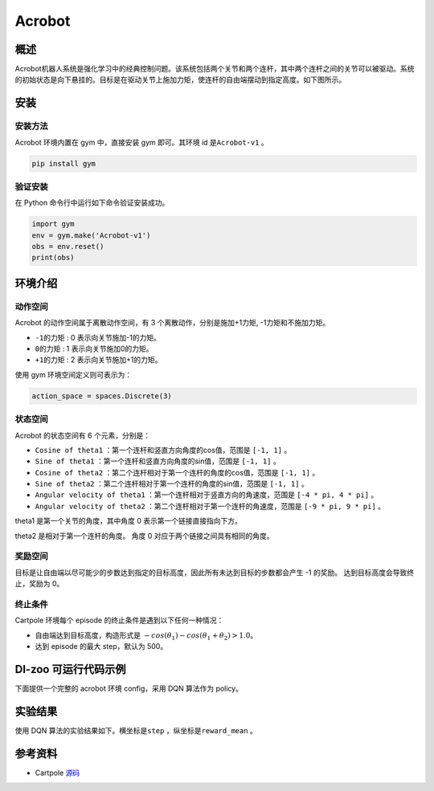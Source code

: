 Acrobot
~~~~~~~~~~~~~~~~~~

概述
=======
Acrobot机器人系统是强化学习中的经典控制问题。该系统包括两个关节和两个连杆，其中两个连杆之间的关节可以被驱动。系统的初始状态是向下悬挂的。目标是在驱动关节上施加力矩，使连杆的自由端摆动到指定高度。如下图所示。

.. image:: ./images/acrobot.gif
   :align: center
   :scale: 80%
安装
====

安装方法
--------

Acrobot 环境内置在 gym 中，直接安装 gym 即可。其环境 id 是\ ``Acrobot-v1`` \。

.. code:: shell

    pip install gym
    
验证安装
--------

在 Python 命令行中运行如下命令验证安装成功。

.. code:: shell 

    import gym
    env = gym.make('Acrobot-v1')
    obs = env.reset()
    print(obs)  

环境介绍
=========

动作空间
----------

Acrobot 的动作空间属于离散动作空间，有 3 个离散动作，分别是施加+1力矩, -1力矩和不施加力矩。

-  \ ``-1的力矩`` \: 0 表示向关节施加-1的力矩。

-  \ ``0的力矩`` \: 1 表示向关节施加0的力矩。

-  \ ``+1的力矩`` \: 2 表示向关节施加+1的力矩。

使用 gym 环境空间定义则可表示为：

.. code:: python
    
    action_space = spaces.Discrete(3)

状态空间
----------

Acrobot 的状态空间有 6 个元素，分别是：


- \ ``Cosine of theta1`` \：第一个连杆和竖直方向角度的cos值，范围是 \ ``[-1, 1]`` \。
  
- \ ``Sine of theta1`` \：第一个连杆和竖直方向角度的sin值，范围是 \ ``[-1, 1]`` \。

- \ ``Cosine of theta2`` \：第二个连杆相对于第一个连杆的角度的cos值，范围是 \ ``[-1, 1]`` \。

- \ ``Sine of theta2`` \：第二个连杆相对于第一个连杆的角度的sin值，范围是 \ ``[-1, 1]`` \。

- \ ``Angular velocity of theta1`` \：第一个连杆相对于竖直方向的角速度，范围是 \ ``[-4 * pi, 4 * pi]`` \。

- \ ``Angular velocity of theta2`` \：第二个连杆相对于第一个连杆的角速度，范围是 \ ``[-9 * pi, 9 * pi]`` \。


theta1 是第一个关节的角度，其中角度 0 表示第一个链接直接指向下方。

theta2 是相对于第一个连杆的角度。 角度 0 对应于两个链接之间具有相同的角度。


奖励空间
-----------
目标是让自由端以尽可能少的步数达到指定的目标高度，因此所有未达到目标的步数都会产生 -1 的奖励。 达到目标高度会导致终止，奖励为 0。


终止条件
------------
Cartpole 环境每个 episode 的终止条件是遇到以下任何一种情况：

- 自由端达到目标高度，构造形式是 \ :math:`-cos(\theta_1) - cos(\theta_1 + \theta_2) > 1.0`\ 。

- 达到 episode 的最大 step，默认为 500。
  

DI-zoo 可运行代码示例
=====================

下面提供一个完整的 acrobot 环境 config，采用 DQN 算法作为 policy。

.. code:: python
    import gym
    from ditk import logging
    from ding.model import DQN
    from ding.policy import DQNPolicy
    from ding.data import DequeBuffer
    from ding.envs import DingEnvWrapper, BaseEnvManagerV2, SubprocessEnvManagerV2
    from ding.config import compile_config
    from ding.framework import task, ding_init
    from ding.framework.context import OnlineRLContext
    from ding.framework.middleware import OffPolicyLearner, StepCollector, interaction_evaluator, data_pusher, \
    eps_greedy_handler, CkptSaver, online_logger, nstep_reward_enhancer
    from ding.utils import set_pkg_seed
    from dizoo.classic_control.acrobot.config.acrobot_dqn_config import main_config, create_config

    def main():
        logging.getLogger().setLevel(logging.INFO)
        cfg = compile_config(main_config, create_cfg=create_config, auto=True)
        ding_init(cfg)

        with task.start(async_mode=False, ctx=OnlineRLContext()):
            collector_env = SubprocessEnvManagerV2(
                env_fn= [lambda: DingEnvWrapper(gym.make(cfg.env.env_id)) for _ in range(cfg.env.collector_env_num)],
                cfg=cfg.env.manager
            )

            evaluator_env = SubprocessEnvManagerV2(
                env_fn=[lambda: DingEnvWrapper(gym.make(cfg.env.env_id)) for _ in range(cfg.env.evaluator_env_num)],
                cfg=cfg.env.manager
            )

            set_pkg_seed(cfg.seed, use_cuda=cfg.policy.cuda)

            model = DQN(**cfg.policy.model)
            buffer_ = DequeBuffer(size=cfg.policy.other.replay_buffer.replay_buffer_size)
            policy = DQNPolicy(cfg.policy, model=model)

            task.use(interaction_evaluator(cfg, policy.eval_mode, evaluator_env))
            task.use(eps_greedy_handler(cfg))
            task.use(StepCollector(cfg, policy.collect_mode, collector_env))
            task.use(nstep_reward_enhancer(cfg))
            task.use(data_pusher(cfg, buffer_))
            task.use(OffPolicyLearner(cfg, policy.learn_mode, buffer_))
            task.use(online_logger(train_show_freq=10))
            task.use(CkptSaver(policy,save_dir='/Your_path/acrobot_logs', train_freq=100))
            task.run()

    if __name__ == "__main__":
        main()

实验结果
=================
使用 DQN 算法的实验结果如下。横坐标是\ ``step`` \，纵坐标是\ ``reward_mean`` \。

.. image:: ./images/acrobot_dqn.png
   :align: center
   :scale: 80%


参考资料
=====================
- Cartpole `源码 <https://github.com/openai/gym/blob/master/gym/envs/classic_control/acrobot.py>`__

